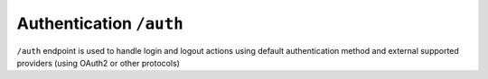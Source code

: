 Authentication ``/auth``
========================

``/auth`` endpoint is used to handle login and logout actions using default authentication method 
and external supported providers (using OAuth2 or other protocols)
